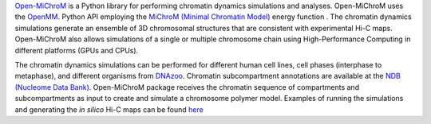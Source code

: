 `Open-MiChroM <https://www.sciencedirect.com/science/article/pii/S0022283620306185>`_ is a Python library for performing chromatin dynamics simulations and analyses. Open-MiChroM uses the  `OpenMM <http://openmm.org/>`_. Python API employing the `MiChroM (Minimal Chromatin Model) <https://www.pnas.org/content/113/43/12168>`_ energy function . The chromatin dynamics simulations generate an ensemble of 3D chromosomal structures that are consistent with experimental Hi-C maps. Open-MiChroM also allows simulations of a single or multiple chromosome chain using High-Performance Computing in different platforms (GPUs and CPUs).

.. raw:: html

    <p align="center">
    <img align="center" src="./docs/source/images/OpenMiChroM_intro_small.jpg" height="400px">
    </p>

The chromatin dynamics simulations can be performed for different human cell lines, cell phases (interphase to metaphase), and different organisms from  `DNAzoo <https://www.dnazoo.org/>`_. Chromatin subcompartment annotations are available at the  `NDB (Nucleome Data Bank) <https://ndb.rice.edu/>`_.
Open-MiChroM package receives the chromatin sequence of compartments and subcompartments as input to create and simulate a chromosome polymer model. Examples of running the simulations and generating the *in silico* Hi-C maps can be found `here <../Tutorials/single_chain.html>`_

.. raw:: html

    <p align="center">
    <img height="400px"  src="./docs/source/images/A549_NDB.jpg" >
    </p>

